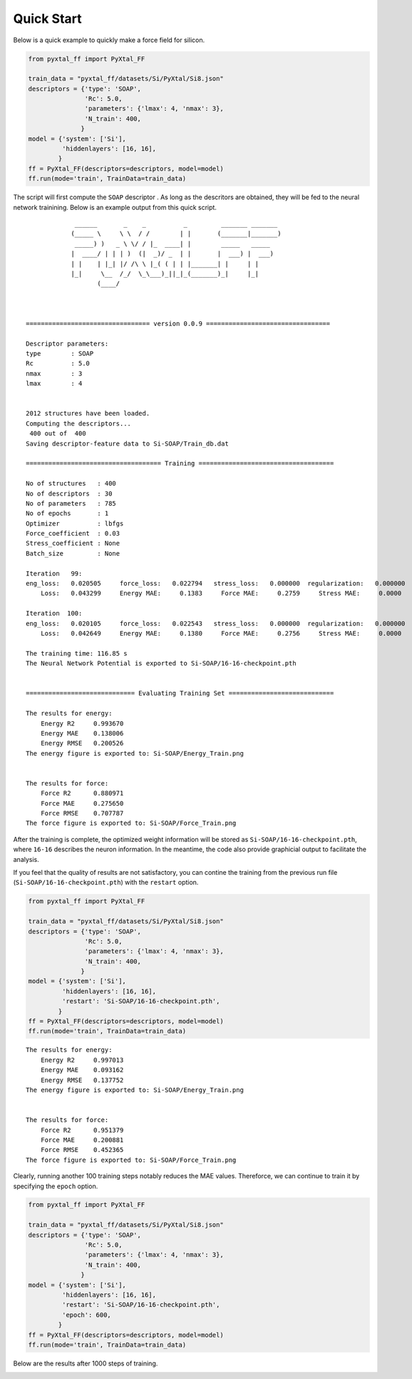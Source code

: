 Quick Start
===========
Below is a quick example to quickly make a force field for silicon.

.. code-block:: Python

    from pyxtal_ff import PyXtal_FF
    
    train_data = "pyxtal_ff/datasets/Si/PyXtal/Si8.json"
    descriptors = {'type': 'SOAP',
                   'Rc': 5.0,
                   'parameters': {'lmax': 4, 'nmax': 3},
                   'N_train': 400,
                  }
    model = {'system': ['Si'],
             'hiddenlayers': [16, 16],
            }
    ff = PyXtal_FF(descriptors=descriptors, model=model)
    ff.run(mode='train', TrainData=train_data)

The script will first compute the ``SOAP`` descriptor . 
As long as the descritors are obtained, they will be fed to the neural network trainining. 
Below is an example output from this quick script.


::

                 ______       _    _          _         _______ _______ 
                (_____ \     \ \  / /        | |       (_______|_______)
                 _____) )   _ \ \/ / |_  ____| |        _____   _____   
                |  ____/ | | | )  (|  _)/ _  | |       |  ___) |  ___)  
                | |    | |_| |/ /\ \ |_( ( | | |_______| |     | |      
                |_|     \__  /_/  \_\___)_||_|_(_______)_|     |_|      
                       (____/      
        
        
    
    ================================= version 0.0.9 =================================
    
    Descriptor parameters:
    type        : SOAP
    Rc          : 5.0
    nmax        : 3
    lmax        : 4
    
    
    2012 structures have been loaded.
    Computing the descriptors...
     400 out of  400
    Saving descriptor-feature data to Si-SOAP/Train_db.dat
    
    ==================================== Training ====================================
    
    No of structures   : 400
    No of descriptors  : 30
    No of parameters   : 785
    No of epochs       : 1
    Optimizer          : lbfgs
    Force_coefficient  : 0.03
    Stress_coefficient : None
    Batch_size         : None
    
    Iteration   99: 
    eng_loss:   0.020505     force_loss:   0.022794   stress_loss:   0.000000  regularization:   0.000000
        Loss:   0.043299     Energy MAE:     0.1383     Force MAE:     0.2759     Stress MAE:     0.0000
    
    Iteration  100: 
    eng_loss:   0.020105     force_loss:   0.022543   stress_loss:   0.000000  regularization:   0.000000
        Loss:   0.042649     Energy MAE:     0.1380     Force MAE:     0.2756     Stress MAE:     0.0000
    
    The training time: 116.85 s
    The Neural Network Potential is exported to Si-SOAP/16-16-checkpoint.pth
    
    
    ============================= Evaluating Training Set ============================
    
    The results for energy: 
        Energy R2     0.993670
        Energy MAE    0.138006
        Energy RMSE   0.200526
    The energy figure is exported to: Si-SOAP/Energy_Train.png
    
    
    The results for force: 
        Force R2      0.880971
        Force MAE     0.275650
        Force RMSE    0.707787
    The force figure is exported to: Si-SOAP/Force_Train.png


After the training is complete, the optimized weight information will be stored as ``Si-SOAP/16-16-checkpoint.pth``, where ``16-16`` describes the neuron information. 
In the meantime, the code also provide graphicial output to facilitate the analysis.

.. image:: ../../imgs/quick-Energy_Train1.png
   :height: 600 px
   :width: 800 px
   :scale: 43 %

.. image:: ../../imgs/quick-Force_Train1.png
   :height: 600 px
   :width: 800 px
   :scale: 43 %


If you feel that the quality of results are not satisfactory, you can contine the training from the previous run file (``Si-SOAP/16-16-checkpoint.pth``) with the ``restart`` option.

.. code-block:: Python

    from pyxtal_ff import PyXtal_FF
    
    train_data = "pyxtal_ff/datasets/Si/PyXtal/Si8.json"
    descriptors = {'type': 'SOAP',
                   'Rc': 5.0,
                   'parameters': {'lmax': 4, 'nmax': 3},
                   'N_train': 400,
                  }
    model = {'system': ['Si'],
             'hiddenlayers': [16, 16],
             'restart': 'Si-SOAP/16-16-checkpoint.pth',
            }
    ff = PyXtal_FF(descriptors=descriptors, model=model)
    ff.run(mode='train', TrainData=train_data)

::


    The results for energy: 
        Energy R2     0.997013
        Energy MAE    0.093162
        Energy RMSE   0.137752
    The energy figure is exported to: Si-SOAP/Energy_Train.png
    
    
    The results for force: 
        Force R2      0.951379
        Force MAE     0.200881
        Force RMSE    0.452365
    The force figure is exported to: Si-SOAP/Force_Train.png
    
Clearly, running another 100 training steps notably reduces the MAE values.
Thereforce, we can continue to train it by specifying the ``epoch`` option.

.. code-block:: Python

    from pyxtal_ff import PyXtal_FF
    
    train_data = "pyxtal_ff/datasets/Si/PyXtal/Si8.json"
    descriptors = {'type': 'SOAP',
                   'Rc': 5.0,
                   'parameters': {'lmax': 4, 'nmax': 3},
                   'N_train': 400,
                  }
    model = {'system': ['Si'],
             'hiddenlayers': [16, 16],
             'restart': 'Si-SOAP/16-16-checkpoint.pth',
             'epoch': 600,
            }
    ff = PyXtal_FF(descriptors=descriptors, model=model)
    ff.run(mode='train', TrainData=train_data)


Below are the results after 1000 steps of training.

.. image:: ../../imgs/quick-Energy_Train2.png
   :height: 600 px
   :width: 800 px
   :scale: 43 %

.. image:: ../../imgs/quick-Force_Train2.png
   :height: 600 px
   :width: 800 px
   :scale: 43 %



